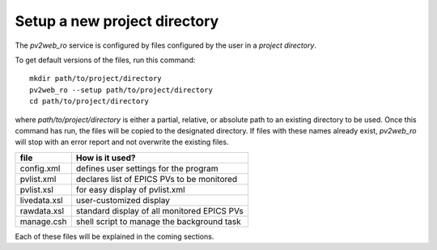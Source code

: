 =============================
Setup a new project directory
=============================

The *pv2web_ro* service is configured by files
configured by the user in a *project directory*.

To get default versions of the files, run this command::

   mkdir path/to/project/directory
   pv2web_ro --setup path/to/project/directory
   cd path/to/project/directory

where *path/to/project/directory* is either a partial, relative,
or absolute path to an existing directory to be used.  Once this 
command has run, the files will be copied to the designated
directory.  If files with these names already exist, *pv2web_ro*
will stop with an error report and not overwrite the existing files.

===============  ============================================
file             How is it used?
===============  ============================================
config.xml       defines user settings for the program
pvlist.xml       declares list of EPICS PVs to be monitored
pvlist.xsl       for easy display of pvlist.xml
livedata.xsl     user-customized display
rawdata.xsl      standard display of all monitored EPICS PVs
manage.csh       shell script to manage the background task
===============  ============================================

Each of these files will be explained in the coming sections.
